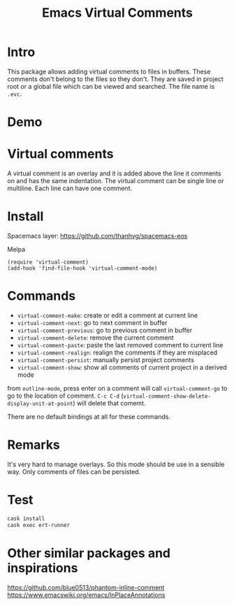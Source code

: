 #+startup:    content indent
#+title: Emacs Virtual Comments

[[http://spacemacs.org][file:https://cdn.rawgit.com/syl20bnr/spacemacs/442d025779da2f62fc86c2082703697714db6514/assets/spacemacs-badge.svg]]

* Intro
This package allows adding virtual comments to files in buffers. These comments
don't belong to the files so they don't. They are saved in project root or a
global file which can be viewed and searched. The file name is =.evc=.

* Demo
[[file:media/screencast.gif]]

* Virtual comments
A virtual comment is an overlay and it is added above the line it comments on
and has the same indentation. The virtual comment can be single line or
multiline. Each line can have one comment.

* Install 
Spacemacs layer:
https://github.com/thanhvg/spacemacs-eos

Melpa

[[https://melpa.org/#/virtual-comment][file:https://melpa.org/packages/virtual-comment-badge.svg]]

#+begin_src
(require 'virtual-comment)
(add-hook 'find-file-hook 'virtual-comment-mode)
#+end_src

* Commands
- =virtual-comment-make=: create or edit a comment at current line
- =virtual-comment-next=: go to next comment in buffer
- =virtual-comment-previous=: go to previous comment in buffer
- =virtual-comment-delete=: remove the current comment
- =virtual-comment-paste=: paste the last removed comment to current line
- =virtual-comment-realign=: realign the comments if they are misplaced
- =virtual-comment-persist=: manually persist project comments
- =virtual-comment-show=: show all comments of current project in a derived mode
from =outline-mode=, press enter on a comment will call =virtual-comment-go= to go
to the location of comment. =C-c C-d=
(=virtual-comment-show-delete-display-unit-at-point=) will delete that comemt.

There are no default bindings at all for these commands.

* Remarks
It's very hard to manage overlays. So this mode should be use in a sensible way.
Only comments of files can be persisted.

* Test
#+begin_src sh
cask install
cask exec ert-runner
#+end_src
* Other similar packages and inspirations
https://github.com/blue0513/phantom-inline-comment
https://www.emacswiki.org/emacs/InPlaceAnnotations
